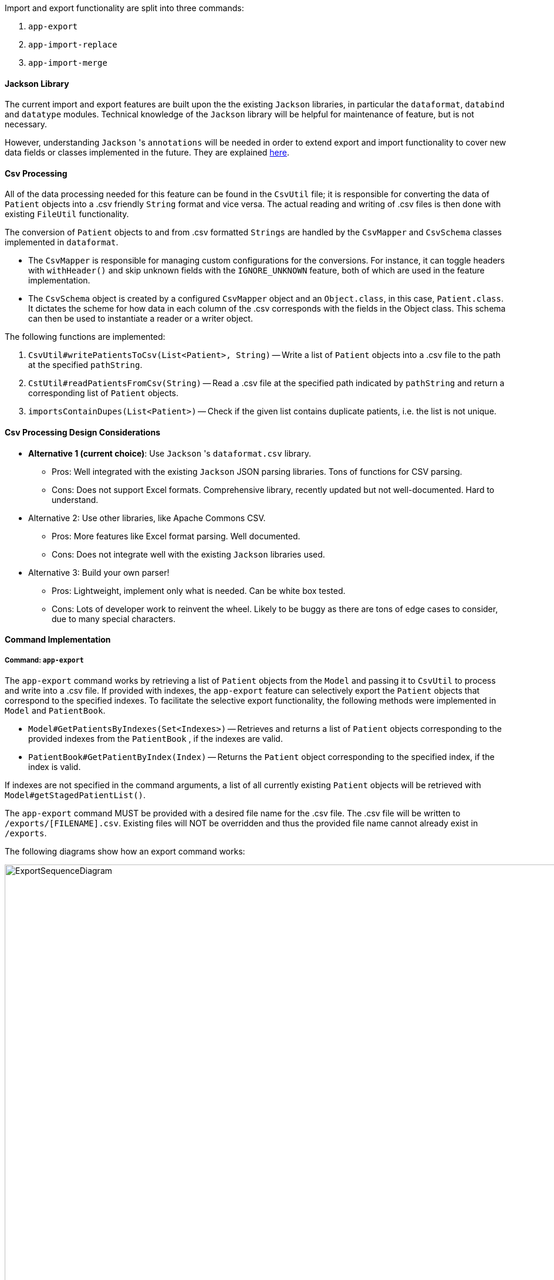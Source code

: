 Import and export functionality are split into three commands:

1. `app-export`
2. `app-import-replace`
3. `app-import-merge`

==== Jackson Library

The current import and export features are built upon the the existing `Jackson` libraries,
in particular the `dataformat`, `databind` and `datatype` modules. Technical knowledge of the
`Jackson` library will be helpful for maintenance of feature, but is not necessary.

However, understanding `Jackson` 's `annotations` will be needed in order to extend export and import
functionality to cover new data fields or classes implemented in the future. They are explained
link:http://fasterxml.github.io/jackson-annotations/javadoc/2.7/[here].

==== Csv Processing

All of the data processing needed for this feature can be found in the `CsvUtil` file;
it is responsible for converting the data of `Patient` objects into a .csv friendly `String` format
and vice versa. The actual reading and writing of .csv files is then done with existing
`FileUtil` functionality.

The conversion of `Patient` objects to and from .csv formatted `Strings` are handled by
the `CsvMapper` and `CsvSchema` classes implemented in `dataformat`.

* The `CsvMapper` is responsible for managing custom configurations for the conversions.
For instance, it can toggle headers with `withHeader()` and skip unknown fields with the
`IGNORE_UNKNOWN` feature, both of which are used in the feature implementation.
* The `CsvSchema` object is created by a configured `CsvMapper` object and an `Object.class`,
in this case, `Patient.class`. It dictates the scheme for how data in each column of the .csv
corresponds with the fields in the Object class. This schema can then be used to instantiate
a reader or a writer object.

The following functions are implemented:

1. `CsvUtil#writePatientsToCsv(List<Patient>, String)` -- Write
a list of `Patient` objects into a .csv file to the path at the specified `pathString`.
2. `CstUtil#readPatientsFromCsv(String)` -- Read a .csv file at the specified path indicated by
`pathString` and return a corresponding list of `Patient` objects.
3. `importsContainDupes(List<Patient>)` -- Check if the given list contains duplicate patients, i.e. the list
is not unique.

==== Csv Processing Design Considerations
* **Alternative 1 (current choice)**: Use `Jackson` 's `dataformat.csv` library.
** Pros: Well integrated with the existing `Jackson` JSON parsing libraries. Tons of functions for CSV parsing.
** Cons: Does not support Excel formats. Comprehensive library, recently updated but not well-documented. Hard to understand.

* Alternative 2: Use other libraries, like Apache Commons CSV.
** Pros: More features like Excel format parsing. Well documented.
** Cons: Does not integrate well with the existing `Jackson` libraries used.

* Alternative 3: Build your own parser!
** Pros: Lightweight, implement only what is needed. Can be white box tested.
** Cons: Lots of developer work to reinvent the wheel.
Likely to be buggy as there are tons of edge cases to consider, due to many special characters.

==== Command Implementation

===== Command: `app-export`

The `app-export` command works by retrieving a list of `Patient` objects from the `Model` and
passing it to `CsvUtil` to process and write into a .csv file. If provided with indexes, the
`app-export` feature can selectively export the `Patient` objects that correspond to the
specified indexes.
To facilitate the selective export functionality, the following methods were implemented in
`Model` and `PatientBook`.

* `Model#GetPatientsByIndexes(Set<Indexes>)` -- Retrieves and returns a list of `Patient` objects
corresponding to the provided indexes from the `PatientBook` , if the indexes are valid.
* `PatientBook#GetPatientByIndex(Index)` -- Returns the `Patient` object corresponding
to the specified index, if the index is valid.

If indexes are not specified in the command arguments, a list of all currently existing `Patient`
objects will be retrieved with `Model#getStagedPatientList()`.

The `app-export` command MUST be provided with a desired file name for the .csv file. The .csv
file will be written to `/exports/[FILENAME].csv`. Existing files will NOT be overridden and
thus the provided file name cannot already exist in `/exports`.

The following diagrams show how an export command works:

.Export Sequence Diagram
image::ExportSequenceDiagram.png[width="1100"]
.Reference: get patient list
image::ExportSequenceDiagramRef.png[width="700"]
.Reference: write patients to csv file
image::ExportSequenceDiagramRef2.png[width="700"]

===== ExportCommand Design Considerations

====== Aspect: File Overriding

* **Alternative 1 (current choice)**: Disallow overriding, file name provided must be new
** Pros: Existing .csv files will not be accidentally overridden. Prevents potential loss of data.
** Cons: Additional hassle for the user to delete files that they want to replace.

* **Alternative 2**: Allow overriding
** Pros: Conveniently replace existing, unused files.
** Cons: May accidentally override and lose important data.

===== Aspect: Illegal Characters in Data Fields

* **Alternative 1 (current choice)**: Allow forbidden characters
** Pros: Certain fields may be more accurately represented, i.e. addresses.
** Cons: The exported csv file may be bugged in edge cases, i.e. have data in the wrong columns.
Exported fields with forbidden characters may not be properly handled and escaped all of the time.
More developer work to test around edge cases.

* **Alternative 2**: Disallow forbidden characters
** Pros: Exported .csv files are guaranteed to be in the correct format.
** Cons: Data fields are restricted and cannot have commas, semi-colons, etc.

===== Import

The import commands work by reading a .csv file and converting it into a list of `Patient`
objects by using `CsvUtil`. The list is then passed to `Model`. What happens next depends
on which variant of import is called.

For both variants of the command, the imported list of patients CANNOT have any duplicates.
This is ensured with `CsvUtil#importsContainDupes(List<Patient>)`.

====== Command: `app-import-replace`

The `Model` will replace all existing `Patient` data in the `PatientBook` with the data
of the new list of `Patient` objects. To do this, the following was implemented:

* `Model#replaceStagedPatientBook(List<Patient>)` -- Creates a new `PatientBook` object
containing the `Patient` objects in the provided list. The old `PatientBook` stored in the
`Model` is then replaced with the new `PatientBook` by calling
`Model#setStagedPatientBook(PatientBook)`.

====== Command `app-import-merge`

The `Model` will add all `Patient` data in the new list of `Patient` objects into the
`PatientBook`. To do this, the following was implemented:

* `Model#hasAnyPatientInGivenList(List<Patient>)` -- Checks if the model contains
any `Patient` in the given list of `Patient` objects.
* `Model#addPatients(List<Patient>)` -- Adds all `Patient` objects in the given list
into the `Model`.

If the operation will result in duplicate `Patient` objects in the `PatientBook`,
it will not be executed. This is checked by the function stated above,
`Model#hasAnyPatientInGivenList(List<Patient>)`.

===== Import Design Considerations

====== Aspect: Allowing Patient Overriding for `app-import-merge`

* **Alternative 1 (current choice)**: Disallow overriding.
** Pros: Existing `Patient` data will not be accidentally overridden.
No need to deal with potential merge conflicts.
** Cons: User may have intended to use `app-import-merge` to update old data.
More hassle for the user to delete old `Patient` data that they want to replace.

* **Alternative 2**: In case of duplicates, replace old `Patient` data.
** Pros: Conveniently update old `Patient` data.
** Cons: May accidentally override and lose important data, though not a big deal
with `app-undo`.

* **Alternative 3**: Implement a flag to toggle overriding.
** Pros: Best of both worlds.
** Cons: More coding and debugging work.

==== Use Cases

This section will detail some use cases for the import and export functionality.